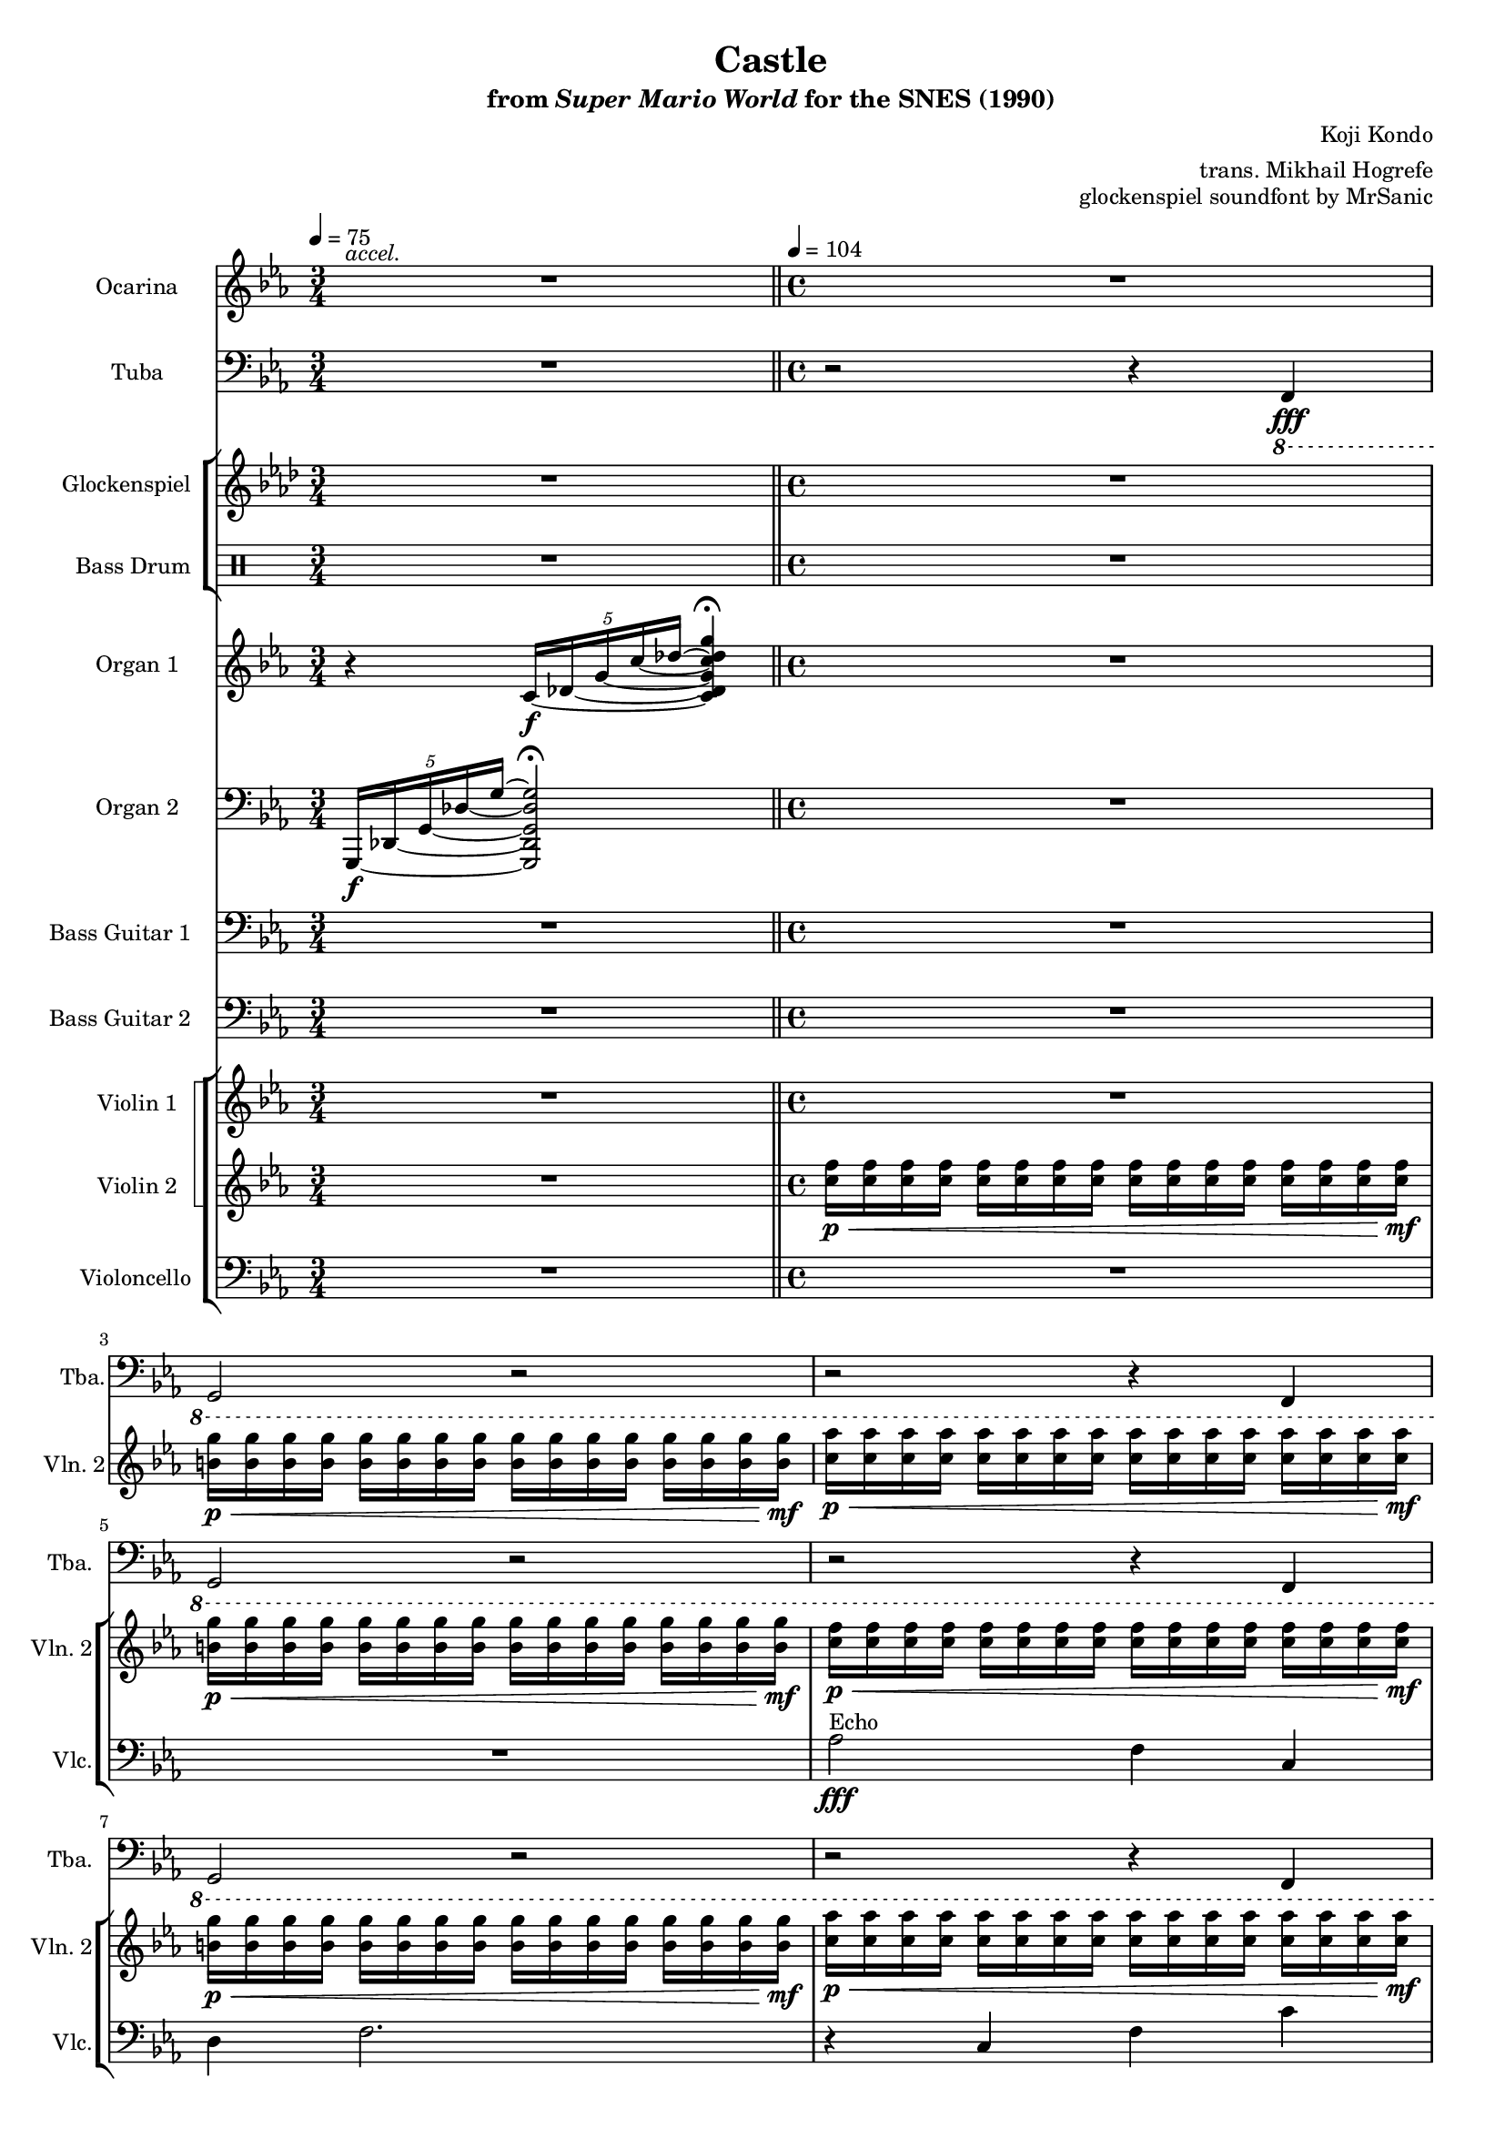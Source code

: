 \version "2.24.3"
#(set-global-staff-size 16)

\paper {
  left-margin = 0.6\in
}

\book {
    \header {
        title = "Castle"
        subtitle = \markup { "from" {\italic "Super Mario World"} "for the SNES (1990)" }
        composer = "Koji Kondo"
        arranger = "trans. Mikhail Hogrefe"
        opus = "glockenspiel soundfont by MrSanic"
    }

    \score {
        {
            <<
                \new Staff \relative c''' {                 
                    \set Staff.instrumentName = "Ocarina"
                    \set Staff.shortInstrumentName = "Oc."  
\key c \minor
<<{\override MultiMeasureRest.staff-position = 0 R2.}\\{s4^\markup{\italic accel.} s s}>> |
R1*30
                    \repeat volta 2 {
R1*13
r4 b8\f c cis4 d ~ |
d2 r |
r4 a8 bes b4 c ~ |
c1 ~ |
c4 fis,8 g aes4 a |
a2 ~ a8 gis a c |
ees4. d16 c d2 |
R1*4
                    }
\once \override Score.RehearsalMark.self-alignment-X = #RIGHT
\mark \markup { \fontsize #-2 "Loop forever" }
                }

                \new Staff \relative c,, {                 
                    \set Staff.instrumentName = "Tuba"
                    \set Staff.shortInstrumentName = "Tba."  
\key c \minor 
\clef bass
R2.
r2 r4 \ottava #-1 f\fff |
g2 r |
r2 r4 f |
g2 r |
r2 r4 f |
g2 r |
r2 r4 f |
g2 r |
r2 r4 f |
g2 r |
r2 r4 f |
g2 r |
r2 r4 f |
g2 r |
r2 r4 f |
g2 r |
r2 r4 f' |
g4 f, g f' |
g4 f, g f |
g4 aes fis g ~ |
g4 r r2 |
<<{\override MultiMeasureRest.staff-position = 0 R1}\\{s4^\markup{\italic "molto accel."} s s}>>
R1*8

R1*24
                }

                \new StaffGroup <<
                    \new Staff \relative c'' {                 
                        \set Staff.instrumentName = "Glockenspiel"
                        \set Staff.shortInstrumentName = "Glock."  
\key f \minor
R2.
R1*30

R1*12
r4 f\mf c' f |
des2. r4 |
r4 c, g' c |
bes2. r4 |
r4 aes g f |
g2. r4 |
r4 g f g |
f2 e |
R1*4
                    }

                    \new DrumStaff {
                        \drummode {
                            \set Staff.instrumentName="Bass Drum"
                            \set Staff.shortInstrumentName="BD"
R2.
R1*17
r4 bd\fff bd r |
r4 bd bd bd |
bd4 bd bd bd |
R1*10

R1*24
                        }
                    }
                >>

                \new Staff \relative c' {                 
                    \set Staff.instrumentName = "Organ 1"
                    \set Staff.shortInstrumentName = "Org. 1"  
\key c \minor
\set tieWaitForNote = ##t
r4 \tuplet 5/4 { c16\f ~ des ~ g ~ c ~ des ~ } <c, des g c des g>4\fermata |
R1*16
r2 r4 <aes' c f f'> |
<b d g g'>4 r r <aes c f f'> |
<b d g g'>4 r r <aes c f f'> |
<b d g g'>4 <c ees aes aes'> <ais cis fis fis'> <b d g g'> ~ |
<b d g g' ~ >4\> g''2.\p\fermata |
f16-. \acciaccatura d16 f16 \acciaccatura b,16 d16 \acciaccatura aes16 b16 \acciaccatura g16 aes16 \acciaccatura f16 g16 \acciaccatura d16 f16 \acciaccatura b,16 d16 \acciaccatura aes16 b16 \acciaccatura g16 aes16 \acciaccatura f16 g16 \acciaccatura d16 f16 \acciaccatura b,16 d16 \acciaccatura aes16 b16 g8 ~ |
g1\> ~ |
g1\pp |
R1*6

R1*24
                }

                \new Staff \relative c, {                 
                    \set Staff.instrumentName = "Organ 2"
                    \set Staff.shortInstrumentName = "Org. 2"  
\key c \minor
\clef bass
\set tieWaitForNote = ##t
\tuplet 5/4 { g16\f ~ des' ~ g ~ des' ~ g ~ } <g,, des' g des' g>2\fermata |
R1*22
\clef treble
\tuplet 6/4 { c''16 g c ees c ees } \tuplet 6/4 { g16 c g c g c } \tuplet 6/4 { ees16 c ees c g c } \tuplet 6/4 { g16 ees g ees c ees } |
\tuplet 6/4 { c16 a c ees c ees } \tuplet 6/4 { a16 ees a c a c } \tuplet 6/4 { ees16 c ees c g c } \tuplet 6/4 { a16 ees a ees c ees } |
\tuplet 6/4 { c16 aes c f c f } \tuplet 6/4 { aes16 f aes c aes c } \tuplet 6/4 { f16 c f c aes c } \tuplet 6/4 { aes16 f aes f c f } |
\tuplet 6/4 { d16 b d f d f } \tuplet 6/4 { b16 f b d b d } \tuplet 6/4 { f16 d f d b d } \tuplet 6/4 { b16 f b f d f } |
\tuplet 6/4 { c16 g c ees c ees } \tuplet 6/4 { g16 c g c g c } \tuplet 6/4 { ees16 c ees c g c } \tuplet 6/4 { g16 ees g ees c ees } |
\tuplet 6/4 { c16 a c ees c ees } \tuplet 6/4 { a16 ees a c a c } \tuplet 6/4 { ees16 c ees c g c } \tuplet 6/4 { a16 ees a ees c ees } |
\tuplet 6/4 { c16 aes c f c f } \tuplet 6/4 { aes16 f aes c aes c } \tuplet 6/4 { f16 c f c aes c } \tuplet 6/4 { aes16 f aes f c f } |
\tuplet 6/4 { d16 b d f d f } \tuplet 6/4 { b16 f b d b d } \tuplet 6/4 { f16 d f d b d } \tuplet 6/4 { b16 f b f d f } |

\tuplet 6/4 { c16 g c ees c ees } \tuplet 6/4 { g16 c g c g c } \tuplet 6/4 { ees16 c ees c g c } \tuplet 6/4 { g16 ees g ees c ees } |
\tuplet 6/4 { c16 a c ees c ees } \tuplet 6/4 { a16 ees a c a c } \tuplet 6/4 { ees16 c ees c g c } \tuplet 6/4 { a16 ees a ees c ees } |
\tuplet 6/4 { c16 aes c f c f } \tuplet 6/4 { aes16 f aes c aes c } \tuplet 6/4 { f16 c f c aes c } \tuplet 6/4 { aes16 f aes f c f } |
\tuplet 6/4 { d16 b d f d f } \tuplet 6/4 { b16 f b d b d } \tuplet 6/4 { f16 d f d b d } \tuplet 6/4 { b16 f b f d f } |
\tuplet 6/4 { c16 g c ees c ees } \tuplet 6/4 { g16 c g c g c } \tuplet 6/4 { ees16 c ees c g c } \tuplet 6/4 { g16 ees g ees c ees } |
\tuplet 6/4 { c16 a c ees c ees } \tuplet 6/4 { a16 ees a c a c } \tuplet 6/4 { ees16 c ees c g c } \tuplet 6/4 { a16 ees a ees c ees } |
\tuplet 6/4 { c16 aes c f c f } \tuplet 6/4 { aes16 f aes c aes c } \tuplet 6/4 { f16 c f c aes c } \tuplet 6/4 { aes16 f aes f c f } |
\tuplet 6/4 { d16 b d f d f } \tuplet 6/4 { b16 f b d b d } \tuplet 6/4 { f16 d f d b d } \tuplet 6/4 { b16 f b f d f } |
\tuplet 6/4 { c16 g c ees c ees } \tuplet 6/4 { g16 c g c g c } \tuplet 6/4 { ees16 c ees c g c } \tuplet 6/4 { g16 ees g ees c ees } |
\tuplet 6/4 { c16 a c ees c ees } \tuplet 6/4 { a16 ees a c a c } \tuplet 6/4 { ees16 c ees c g c } \tuplet 6/4 { a16 ees a ees c ees } |
\tuplet 6/4 { c16 aes c f c f } \tuplet 6/4 { aes16 f aes c aes c } \tuplet 6/4 { f16 c f c aes c } \tuplet 6/4 { aes16 f aes f c f } |
\tuplet 6/4 { d16 b d f d f } \tuplet 6/4 { b16 f b d b d } \tuplet 6/4 { f16 d f d b d } \tuplet 6/4 { b16 f b f d f } |
\tuplet 6/4 { c16 g c ees c ees } \tuplet 6/4 { g16 c g c g c } \tuplet 6/4 { ees16 c ees c g c } \tuplet 6/4 { g16 ees g ees c ees } |
\tuplet 6/4 { d16 aes d f d f } \tuplet 6/4 { aes16 f aes d aes d } \tuplet 6/4 { f16 d f d aes d } \tuplet 6/4 { aes16 f aes d, aes d } |
\tuplet 6/4 { d16 b d f d f } \tuplet 6/4 { b16 f b d b d } \tuplet 6/4 { f16 d f d bes d } \tuplet 6/4 { bes16 f bes f d f } |
\tuplet 6/4 { c16 g c ees c ees } \tuplet 6/4 { g16 ees g c g c } \tuplet 6/4 { ees16 c ees c g c } \tuplet 6/4 { g16 ees g ees c ees } |
\tuplet 6/4 { c16 ges c ees c ees } \tuplet 6/4 { ges16 ees ges c ges c } \tuplet 6/4 { ees16 c ees c ges c } \tuplet 6/4 { ges16 ees ges ees c ees } |
\tuplet 6/4 { c16 a c d c d } \tuplet 6/4 { a'16 d, a' c a c } \tuplet 6/4 { d16 c d c a c } \tuplet 6/4 { a16 d, a' d, c d } |
\tuplet 6/4 { c16 a c fis c fis } \tuplet 6/4 { a16 fis a c a c } \tuplet 6/4 { fis16 c fis c a c } \tuplet 6/4 { a16 fis a fis c fis } |
\tuplet 6/4 { c16 g c d c d } \tuplet 6/4 { g16 d g c g c } \tuplet 6/4 { d16 b d f d f } \tuplet 6/4 { b16 f b d b d } |
\tuplet 6/4 { c,,16 g c ees c ees } \tuplet 6/4 { g16 c g c g c } \tuplet 6/4 { ees16 c ees c g c } \tuplet 6/4 { g16 ees g ees c ees } |
\tuplet 6/4 { c16 a c ees c ees } \tuplet 6/4 { a16 ees a c a c } \tuplet 6/4 { ees16 c ees c g c } \tuplet 6/4 { a16 ees a ees c ees } |
\tuplet 6/4 { c16 aes c f c f } \tuplet 6/4 { aes16 f aes c aes c } \tuplet 6/4 { f16 c f c aes c } \tuplet 6/4 { aes16 f aes f c f } |
\tuplet 6/4 { d16 b d f d f } \tuplet 6/4 { b16 f b d b d } \tuplet 6/4 { f16 d f d b d } \tuplet 6/4 { b16 f b f d f } |
                }

                \new Staff \relative c {                 
                    \set Staff.instrumentName = "Bass Guitar 1"
                    \set Staff.shortInstrumentName = "B. Guit. 1"  
\key c \minor
\clef bass
\override Glissando.style = #'trill
R2.
R1*26
c4\fff\glissando c'\glissando c,2 |
ges'4\glissando ges'\glissando ges,2 |
f4\glissando f'\glissando f,2 |
g4\glissando g'\glissando g,2 |

R1*4
c,4\glissando c'\glissando c,2 |
ges'4\glissando ges'\glissando ges,2 |
f4\glissando f'\glissando f,2 |
g4\glissando g'\glissando g,2 |
R1*12
c,4\glissando c'\glissando c,2 |
ges'4\glissando ges'\glissando ges,2 |
f4\glissando f'\glissando f,2 |
g4\glissando g'\glissando g,2 |
                }

                \new Staff \relative c, {                 
                    \set Staff.instrumentName = "Bass Guitar 2"
                    \set Staff.shortInstrumentName = "B. Guit. 2"  
\key c \minor
\clef bass
R2.
R1*22
\tempo 4 = 128
\bar "||"
c2\ff c |
ges'2 ges |
f2 f |
g2 g |
c,4 c c c |
ges'4 ges ges ges |
f4 f f f |
g4 g g g |

c,8 c c c c c c c |
ges'8 ges ges ges ges ges ges ges |
f8 f f f f f f f |
g8 g g g g g g g |
c,8 c c c c c c c |
ges'8 ges ges ges ges ges ges ges |
f8 f f f f f f f |
g8 g g g g g g g |
c,8 c c c c c c c |
ges'8 ges ges ges ges ges ges ges |
f8 f f f f f f f |
g8 g g g g g g g |
aes8 aes aes aes aes aes aes aes |
b8 b b b b b b b |
g8 g g g g g g g |
c8 c c c c c c c |
a8 a a a a a a a |
fis8 fis fis fis fis fis fis fis |
d8 d d d d d d d |
g8 g g g g g g g |
c,8 c c c c c c c |
ges'8 ges ges ges ges ges ges ges |
f8 f f f f f f f |
g8 g g g g g g g |
                }

                \new StaffGroup <<
                    \new StaffGroup <<
                        \set StaffGroup.systemStartDelimiter = #'SystemStartSquare
                        \new Staff \relative c'' {                 
                            \set Staff.instrumentName = "Violin 1"
                            \set Staff.shortInstrumentName = "Vln. 1"  
\key c \minor
R2.
R1*30

<g ees'>2\ff <ees c'>4 <c g'> |
<c fis>4 <fis c'>2. |
r4 <c g'> <g' c> <c g'> |
<<{ees2 d}\\{f,1}>> |
R1*4
<g ees'>2 <ees c'>4 <c g'> |
<c fis>4 <fis c'>2. |
r4 <c g'> <g' c> <c g'> |
<<{ees2 d}\\{f,1}>> |
r4 <g c> <c g'> <g' c> |
<d aes'>2 <d g> |
r4 <b, g'> <f' d'> <b g'> |
<<{f'2 ees}\\{g,1}>> |
r4 <a ees'> <fis d'> <fis c'> |
<fis d'>2 <c a'> |
r4 <fis d'> <fis c'> <fis d'> |
<g c>2 <f b>4. r8 |
R1*4
                        }

                        \new Staff \relative c'' {                 
                            \set Staff.instrumentName = "Violin 2"
                            \set Staff.shortInstrumentName = "Vln. 2"  
\key c \minor
\time 3/4
\tempo 4=75
R2.
\bar "||"
\tempo 4=104
\time 4/4
<c f>16\p\< 16 16 16 16 16 16 16 16 16 16 16 16 16 16 16\mf |
<b g'>16\p\< 16 16 16 16 16 16 16 16 16 16 16 16 16 16 16\mf |
<c aes'>16\p\< 16 16 16 16 16 16 16 16 16 16 16 16 16 16 16\mf |
<b g'>16\p\< 16 16 16 16 16 16 16 16 16 16 16 16 16 16 16\mf |
<c f>16\p\< 16 16 16 16 16 16 16 16 16 16 16 16 16 16 16\mf |
<b g'>16\p\< 16 16 16 16 16 16 16 16 16 16 16 16 16 16 16\mf |
<c aes'>16\p\< 16 16 16 16 16 16 16 16 16 16 16 16 16 16 16\mf |
<b g'>16\p\< 16 16 16 16 16 16 16 16 16 16 16 16 16 16 16\mf |
<c f>16\p\< 16 16 16 16 16 16 16 16 16 16 16 16 16 16 16\mf |
<b g'>16\p\< 16 16 16 16 16 16 16 16 16 16 16 16 16 16 16\mf |
<c aes'>16\p\< 16 16 16 16 16 16 16 16 16 16 16 16 16 16 16\mf |
<b g'>16\p\< 16 16 16 16 16 16 16 16 16 16 16 16 16 16 16\mf |
<c f>16\p\< 16 16 16 16 16 16 16 16 16 16 16 16 16 16 16\mf |
<b g'>16\p\< 16 16 16 16 16 16 16 16 16 16 16 16 16 16 16\mf |
<c aes'>16\p\< 16 16 16 16 16 16 16 16 16 16 16 16 16 16 16\mf |
<b g'>16\p\< 16 16 16 16 16 16 16 16 16 16 16 16 16 16 16\mf |
<c f>16\p\< 16 16 16 16 16 16 16 16 16 16 16\mf r4 |
R1*13

R1*24
                        }
                    >>

                    \new Staff \relative c' {                 
                        \set Staff.instrumentName = "Violoncello"
                        \set Staff.shortInstrumentName = "Vlc."  
\key c \minor
\clef bass
R2.
R1*4
aes2\fff^\markup{Echo} f4 c |
d4 f2. |
r4 c f c' |
aes2 g |
R1*4
aes2 f4 c |
d4 f2. |
r4 c f c' |
aes2 g |
R1*14

R1*24
                    }
                >>
            >>
        }
        \layout {
            \context {
                \Staff
                \RemoveEmptyStaves
            }
            \context {
                \DrumStaff
                \RemoveEmptyStaves
            }
        }
    }
}

